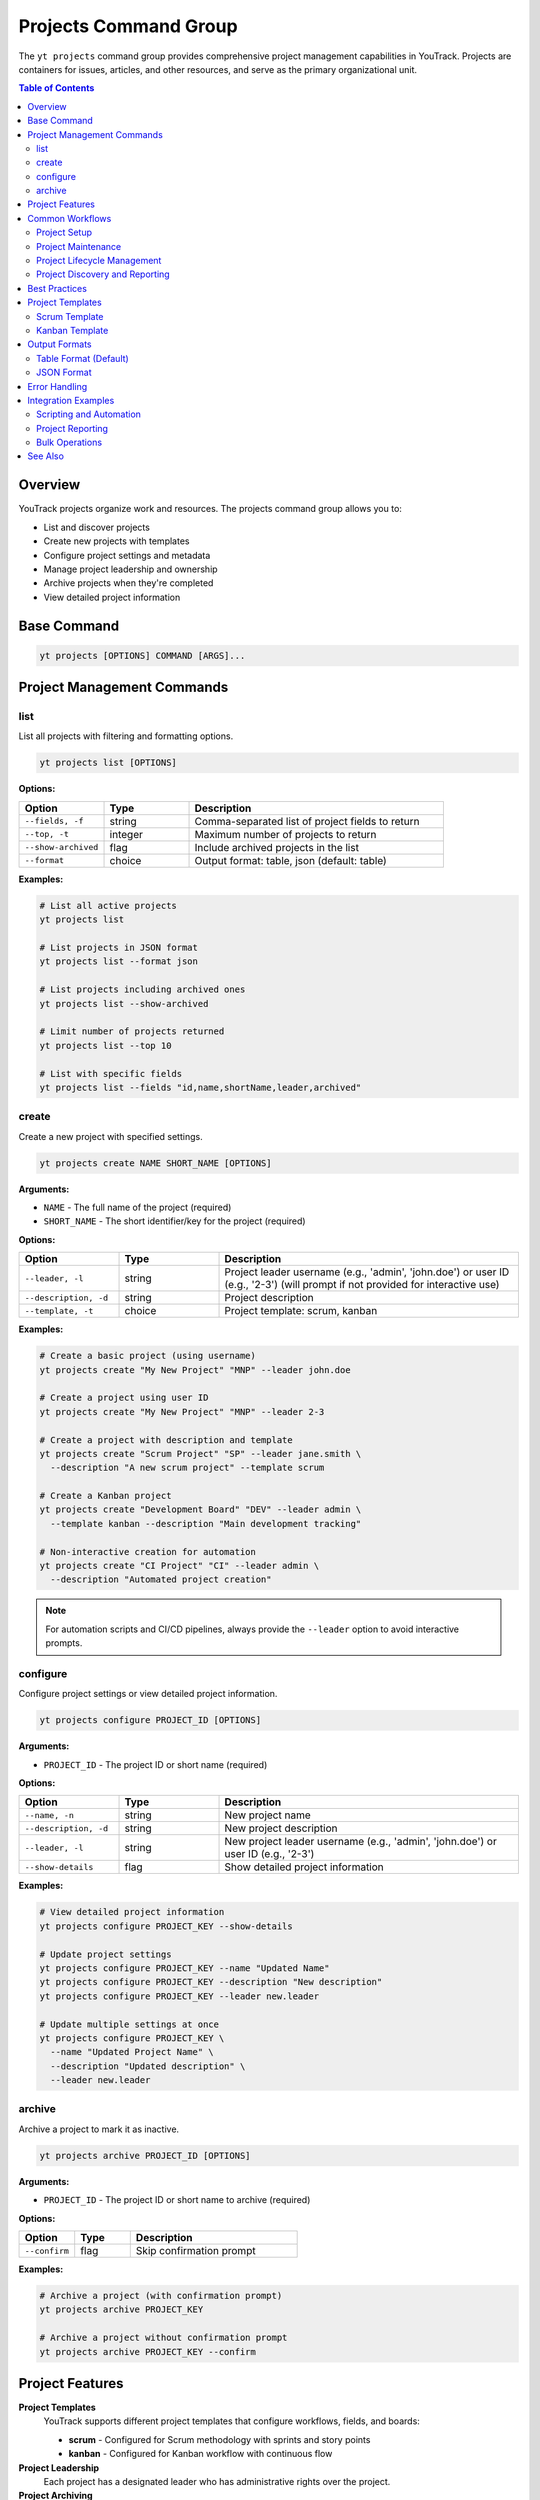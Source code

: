 Projects Command Group
======================

The ``yt projects`` command group provides comprehensive project management capabilities in YouTrack. Projects are containers for issues, articles, and other resources, and serve as the primary organizational unit.

.. contents:: Table of Contents
   :local:
   :depth: 2

Overview
--------

YouTrack projects organize work and resources. The projects command group allows you to:

* List and discover projects
* Create new projects with templates
* Configure project settings and metadata
* Manage project leadership and ownership
* Archive projects when they're completed
* View detailed project information

Base Command
------------

.. code-block:: bash

   yt projects [OPTIONS] COMMAND [ARGS]...

Project Management Commands
---------------------------

list
~~~~

List all projects with filtering and formatting options.

.. code-block:: bash

   yt projects list [OPTIONS]

**Options:**

.. list-table::
   :widths: 20 20 60
   :header-rows: 1

   * - Option
     - Type
     - Description
   * - ``--fields, -f``
     - string
     - Comma-separated list of project fields to return
   * - ``--top, -t``
     - integer
     - Maximum number of projects to return
   * - ``--show-archived``
     - flag
     - Include archived projects in the list
   * - ``--format``
     - choice
     - Output format: table, json (default: table)

**Examples:**

.. code-block:: bash

   # List all active projects
   yt projects list

   # List projects in JSON format
   yt projects list --format json

   # List projects including archived ones
   yt projects list --show-archived

   # Limit number of projects returned
   yt projects list --top 10

   # List with specific fields
   yt projects list --fields "id,name,shortName,leader,archived"

create
~~~~~~

Create a new project with specified settings.

.. code-block:: bash

   yt projects create NAME SHORT_NAME [OPTIONS]

**Arguments:**

* ``NAME`` - The full name of the project (required)
* ``SHORT_NAME`` - The short identifier/key for the project (required)

**Options:**

.. list-table::
   :widths: 20 20 60
   :header-rows: 1

   * - Option
     - Type
     - Description
   * - ``--leader, -l``
     - string
     - Project leader username (e.g., 'admin', 'john.doe') or user ID (e.g., '2-3') (will prompt if not provided for interactive use)
   * - ``--description, -d``
     - string
     - Project description
   * - ``--template, -t``
     - choice
     - Project template: scrum, kanban

**Examples:**

.. code-block:: bash

   # Create a basic project (using username)
   yt projects create "My New Project" "MNP" --leader john.doe

   # Create a project using user ID
   yt projects create "My New Project" "MNP" --leader 2-3

   # Create a project with description and template
   yt projects create "Scrum Project" "SP" --leader jane.smith \
     --description "A new scrum project" --template scrum

   # Create a Kanban project
   yt projects create "Development Board" "DEV" --leader admin \
     --template kanban --description "Main development tracking"

   # Non-interactive creation for automation
   yt projects create "CI Project" "CI" --leader admin \
     --description "Automated project creation"

.. note::
   For automation scripts and CI/CD pipelines, always provide the ``--leader``
   option to avoid interactive prompts.

configure
~~~~~~~~~

Configure project settings or view detailed project information.

.. code-block:: bash

   yt projects configure PROJECT_ID [OPTIONS]

**Arguments:**

* ``PROJECT_ID`` - The project ID or short name (required)

**Options:**

.. list-table::
   :widths: 20 20 60
   :header-rows: 1

   * - Option
     - Type
     - Description
   * - ``--name, -n``
     - string
     - New project name
   * - ``--description, -d``
     - string
     - New project description
   * - ``--leader, -l``
     - string
     - New project leader username (e.g., 'admin', 'john.doe') or user ID (e.g., '2-3')
   * - ``--show-details``
     - flag
     - Show detailed project information

**Examples:**

.. code-block:: bash

   # View detailed project information
   yt projects configure PROJECT_KEY --show-details

   # Update project settings
   yt projects configure PROJECT_KEY --name "Updated Name"
   yt projects configure PROJECT_KEY --description "New description"
   yt projects configure PROJECT_KEY --leader new.leader

   # Update multiple settings at once
   yt projects configure PROJECT_KEY \
     --name "Updated Project Name" \
     --description "Updated description" \
     --leader new.leader

archive
~~~~~~~

Archive a project to mark it as inactive.

.. code-block:: bash

   yt projects archive PROJECT_ID [OPTIONS]

**Arguments:**

* ``PROJECT_ID`` - The project ID or short name to archive (required)

**Options:**

.. list-table::
   :widths: 20 20 60
   :header-rows: 1

   * - Option
     - Type
     - Description
   * - ``--confirm``
     - flag
     - Skip confirmation prompt

**Examples:**

.. code-block:: bash

   # Archive a project (with confirmation prompt)
   yt projects archive PROJECT_KEY

   # Archive a project without confirmation prompt
   yt projects archive PROJECT_KEY --confirm

Project Features
----------------

**Project Templates**
  YouTrack supports different project templates that configure workflows, fields, and boards:

  * **scrum** - Configured for Scrum methodology with sprints and story points
  * **kanban** - Configured for Kanban workflow with continuous flow

**Project Leadership**
  Each project has a designated leader who has administrative rights over the project.

**Project Archiving**
  Projects can be archived when completed or no longer active, hiding them from default views while preserving data.

**Project Metadata**
  Projects include rich metadata including descriptions, custom fields, and configuration settings.

**Short Names/Keys**
  Projects have both full names and short identifiers used in issue IDs (e.g., PROJECT-123).

Common Workflows
----------------

Project Setup
~~~~~~~~~~~~~

.. code-block:: bash

   # Create a new development project
   yt projects create "Web Application Development" "WEB" \
     --leader john.doe \
     --description "Main web application development project" \
     --template scrum

   # Verify project creation
   yt projects configure WEB --show-details

   # List all projects to confirm
   yt projects list

Project Maintenance
~~~~~~~~~~~~~~~~~~

.. code-block:: bash

   # Update project information
   yt projects configure PROJECT_KEY --name "Updated Project Name"

   # Change project leader
   yt projects configure PROJECT_KEY --leader new.leader

   # View current project settings
   yt projects configure PROJECT_KEY --show-details

Project Lifecycle Management
~~~~~~~~~~~~~~~~~~~~~~~~~~~

.. code-block:: bash

   # List active projects
   yt projects list

   # Archive completed projects
   yt projects archive OLD_PROJECT --confirm

   # View all projects including archived
   yt projects list --show-archived

   # Export project list for reporting
   yt projects list --format json > projects_report.json

Project Discovery and Reporting
~~~~~~~~~~~~~~~~~~~~~~~~~~~~~~

.. code-block:: bash

   # List all projects with leadership information
   yt projects list --fields "id,name,shortName,leader(fullName),created"

   # Find projects by specific criteria
   yt projects list --show-archived | grep "archived"

   # Generate project summary report
   yt projects list --format json --fields "name,shortName,leader,created,archived"

Best Practices
--------------

1. **Meaningful Names**: Use clear, descriptive project names that reflect the project's purpose.

2. **Consistent Naming**: Establish naming conventions for both full names and short names/keys.

3. **Short Name Strategy**: Use short, memorable keys (2-5 characters) for issue prefixes.

4. **Template Selection**: Choose appropriate templates (Scrum vs Kanban) based on your team's workflow.

5. **Project Leadership**: Assign appropriate project leaders with necessary permissions.

6. **Regular Maintenance**: Periodically review and update project settings as needs evolve.

7. **Archive Management**: Archive completed projects to keep active project lists clean.

8. **Documentation**: Use project descriptions to document project purpose and scope.

9. **Lifecycle Planning**: Plan for project phases including creation, active development, and archival.

Project Templates
----------------

Scrum Template
~~~~~~~~~~~~~

The Scrum template configures projects for Scrum methodology:

* Sprint-based workflow
* Story points estimation
* Backlog management
* Sprint planning capabilities
* Burndown charts
* Velocity tracking

.. code-block:: bash

   yt projects create "Scrum Project" "SCRUM" \
     --leader scrum.master \
     --template scrum \
     --description "Agile development using Scrum methodology"

Kanban Template
~~~~~~~~~~~~~~

The Kanban template configures projects for Kanban workflow:

* Continuous flow workflow
* Board-based visualization
* Work-in-progress limits
* Cycle time tracking
* Cumulative flow diagrams

.. code-block:: bash

   yt projects create "Kanban Board" "KANBAN" \
     --leader team.lead \
     --template kanban \
     --description "Continuous flow development using Kanban"

Output Formats
--------------

Table Format (Default)
~~~~~~~~~~~~~~~~~~~~~~

The default table format provides a clean, readable view of project information:

.. code-block:: text

   ┌────────────┬──────────────────────┬─────────────┬─────────────────┬──────────┐
   │ Short Name │ Name                 │ Leader      │ Created         │ Archived │
   ├────────────┼──────────────────────┼─────────────┼─────────────────┼──────────┤
   │ WEB        │ Web Development      │ John Doe    │ 2024-01-15      │ No       │
   │ API        │ API Development      │ Jane Smith  │ 2024-01-20      │ No       │
   │ OLD        │ Legacy Project       │ Bob Wilson  │ 2023-12-01      │ Yes      │
   └────────────┴──────────────────────┴─────────────┴─────────────────┴──────────┘

JSON Format
~~~~~~~~~~~

JSON format provides structured data suitable for automation and integration:

.. code-block:: json

   [
     {
       "id": "0-0",
       "name": "Web Development",
       "shortName": "WEB",
       "description": "Main web application project",
       "leader": {
         "id": "1-1",
         "login": "john.doe",
         "fullName": "John Doe"
       },
       "created": "2024-01-15T10:00:00.000Z",
       "archived": false
     }
   ]

Error Handling
--------------

Common error scenarios and solutions:

**Permission Denied**
  Ensure you have administrative privileges to create, modify, or archive projects.

**Project Already Exists**
  Check if a project with the same short name already exists. Short names must be unique.

**Invalid Leader**
  Verify the specified leader username (e.g., 'admin', 'john.doe') or user ID (e.g., '2-3') exists and is a valid user. Use ``yt users list`` to see available users.

**Project Not Found**
  Confirm the project ID or short name is correct and you have access to the project.

**Invalid Template**
  Ensure the specified template (scrum, kanban) is supported and available.

**Archive Restrictions**
  Some projects may have restrictions preventing archival. Check project dependencies.

Integration Examples
-------------------

Scripting and Automation
~~~~~~~~~~~~~~~~~~~~~~~~

.. code-block:: bash

   #!/bin/bash
   # Project setup script

   PROJECT_NAME="New Development Project"
   PROJECT_KEY="NDP"
   LEADER="project.manager"

   # Create project
   yt projects create "$PROJECT_NAME" "$PROJECT_KEY" \
     --leader "$LEADER" \
     --template scrum \
     --description "Automated project creation"

   # Verify creation
   yt projects configure "$PROJECT_KEY" --show-details

Project Reporting
~~~~~~~~~~~~~~~~

.. code-block:: bash

   # Generate project inventory report
   yt projects list --format json \
     --fields "name,shortName,leader(fullName),created,archived" \
     > project_inventory.json

   # List only archived projects
   yt projects list --show-archived --format json | \
     jq '.[] | select(.archived == true)'

Bulk Operations
~~~~~~~~~~~~~~

.. code-block:: bash

   # Archive multiple old projects
   for project in OLD1 OLD2 OLD3; do
     yt projects archive "$project" --confirm
   done

   # Update descriptions for multiple projects
   while read -r project desc; do
     yt projects configure "$project" --description "$desc"
   done < project_updates.txt

See Also
--------

* :doc:`issues` - Issue management within projects
* :doc:`articles` - Project documentation and knowledge base
* :doc:`users` - User management and project membership
* :doc:`boards` - Agile board management for projects
* :doc:`auth` - Authentication setup
* :doc:`admin` - Administrative operations for project management
